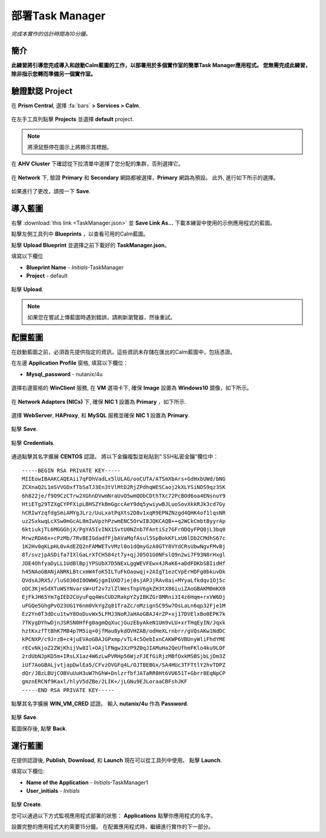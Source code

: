 .. _taskman:

----------------------
部署Task Manager
----------------------

*完成本實作的估計時間為10分鐘。*

簡介
++++++++

**此練習將引導您完成導入和啟動Calm藍圖的工作，以部署用於多個實作室的簡單Task Manager應用程式。 您無需完成此練習，除非指示您轉而準備另一個實作室。**

驗證默認 Project
+++++++++++++++++++++++++++++

在 **Prism Central**, 選擇 :fa:`bars` **> Services > Calm**.

.. figure:: images/0.png

在左手工具列點擊 |projects| **Projects** 並選擇 **default** project.

.. note::

  將滑鼠懸停在圖示上將顯示其標題。

在 **AHV Cluster** 下確認從下拉清單中選擇了您分配的集群，否則選擇它。

.. figure:: images/1.png

在 **Network** 下, 驗證 **Primary** 和 **Secondary** 網路都被選擇，**Primary** 網路為預設。 此外, 進行如下所示的選擇。

.. figure:: images/2.png

如果進行了更改，請按一下 **Save**.

導入藍圖
+++++++++++++++++++++++

右擊 :download:`this link <TaskManager.json>` 並 **Save Link As...** 下載本練習中使用的示例應用程式的藍圖。

點擊左側工具列中 |blueprints| **Blueprints** ，以查看可用的Calm藍圖。

點擊 **Upload Blueprint** 並選擇之前下載好的 **TaskManager.json**。

填寫以下欄位

- **Blueprint Name** - *Initials*-TaskManager
- **Project** - default

.. figure:: images/3.png

點擊 **Upload**.

.. note::

  如果您在嘗試上傳藍圖時遇到錯誤，請刷新瀏覽器，然後重試。

配置藍圖
+++++++++++++++++++++++++

在啟動藍圖之前，必須首先提供指定的資訊，這些資訊未存儲在匯出的Calm藍圖中，包括憑證。

在左邊 **Application Profile** 窗格, 填寫以下欄位：

- **Mysql_password** - nutanix/4u

.. figure:: images/4.png

選擇右邊窗格的 **WinClient** 服務, 在 **VM** 選項卡下, 確保 **Image** 設置為 **Windows10** 鏡像，如下所示。

.. figure:: images/4b.png

在 **Network Adapters (NICs)** 下, 確保 **NIC 1** 設置為 **Primary** ，如下所示.

.. figure:: images/4c.png

選擇 **WebServer**, **HAProxy**, 和 **MySQL** 服務並確保 **NIC 1** 設置為 **Primary**.

.. figure:: images/4d.png

點擊 **Save**.

.. figure:: images/5.png

點擊 **Credentials**.

.. figure:: images/6.png

通過點擊其名字擴展 **CENTOS** 認證。 將以下金鑰複製並粘貼到“ SSH私密金鑰”欄位中：

::

  -----BEGIN RSA PRIVATE KEY-----
  MIIEowIBAAKCAQEAii7qFDhVadLx5lULAG/ooCUTA/ATSmXbArs+GdHxbUWd/bNG
  ZCXnaQ2L1mSVVGDxfTbSaTJ3En3tVlMtD2RjZPdhqWESCaoj2kXLYSiNDS9qz3SK
  6h822je/f9O9CzCTrw2XGhnDVwmNraUvO5wmQObCDthTXc72PcBOd6oa4ENsnuY9
  HtiETg29TZXgCYPFXipLBHSZYkBmGgccAeY9dq5ywiywBJLuoSovXkkRJk3cd7Gy
  hCRIwYzqfdgSmiAMYgJLrz/UuLxatPqXts2D8v1xqR9EPNZNzgd4QHK4of1lqsNR
  uz2SxkwqLcXSw0mGcAL8mIwVpzhPzwmENC5OrwIBJQKCAQB++q2WCkCmbtByyrAp
  6ktiukjTL6MGGGhjX/PgYA5IvINX1SvtU0NZnb7FAntiSz7GFrODQyFPQ0jL3bq0
  MrwzRDA6x+cPzMb/7RvBEIGdadfFjbAVaMqfAsul5SpBokKFLxU6lDb2CMdhS67c
  1K2Hv0qKLpHL0vAdEZQ2nFAMWETvVMzl0o1dQmyGzA0GTY8VYdCRsUbwNgvFMvBj
  8T/svzjpASDifa7IXlGaLrXfCH584zt7y+qjJ05O1G0NFslQ9n2wi7F93N8rHxgl
  JDE4OhfyaDyLL1UdBlBpjYPSUbX7D5NExLggWEVFEwx4JRaK6+aDdFDKbSBIidHf
  h45NAoGBANjANRKLBtcxmW4foK5ILTuFkOaowqj+2AIgT1ezCVpErHDFg0bkuvDk
  QVdsAJRX5//luSO30dI0OWWGjgmIUXD7iej0sjAPJjRAv8ai+MYyaLfkdqv1Oj5c
  oDC3KjmSdXTuWSYNvarsW+Uf2v7zlZlWesTnpV6gkZH3tX86iuiZAoGBAKM0mKX0
  EjFkJH65Ym7gIED2CUyuFqq4WsCUD2RakpYZyIBKZGr8MRni3I4z6Hqm+rxVW6Dj
  uFGQe5GhgPvO23UG1Y6nm0VkYgZq81TraZc/oMzignSC95w7OsLaLn6qp32Fje1M
  Ez2Yn0T3dDcu1twY8OoDuvWx5LFMJ3NoRJaHAoGBAJ4rZP+xj17DVElxBo0EPK7k
  7TKygDYhwDjnJSRSN0HfFg0agmQqXucjGuzEbyAkeN1Um9vLU+xrTHqEyIN/Jqxk
  hztKxzfTtBhK7M84p7M5iq+0jfMau8ykdOVHZAB/odHeXLrnbrr/gVQsAKw1NdDC
  kPCNXP/c9JrzB+c4juEVAoGBAJGPxmp/vTL4c5OebIxnCAKWP6VBUnyWliFhdYME
  rECvNkjoZ2ZWjKhijVw8Il+OAjlFNgwJXzP9Z0qJIAMuHa2QeUfhmFKlo4ku9LOF
  2rdUbNJpKD5m+IRsLX1az4W6zLwPVRHp56WjzFJEfGiRjzMBfOxkMSBSjbLjDm3Z
  iUf7AoGBALjvtjapDwlEa5/CFvzOVGFq4L/OJTBEBGx/SA4HUc3TFTtlY2hvTDPZ
  dQr/JBzLBUjCOBVuUuH3uW7hGhW+DnlzrfbfJATaRR8Ht6VU651T+Gbrr8EqNpCP
  gmznERCNf9Kaxl/hlyV5dZBe/2LIK+/jLGNu9EJLoraaCBFshJKF
  -----END RSA PRIVATE KEY-----

點擊其名字擴展 **WIN_VM_CRED** 認證。 輸入 **nutanix/4u** 作為 **Password**.

.. figure:: images/7.png

點擊 **Save**.

藍圖保存後, 點擊 **Back**.

.. figure:: images/8.png

運行藍圖
+++++++++++++++

在提供認證後, **Publish**, **Download**, 和 **Launch** 現在可以從工具列中使用。 點擊 **Launch**.

填寫以下欄位:

- **Name of the Application** - *Initials*-TaskManager1
- **User_initials** - *Initials*

.. figure:: images/9.png

點擊 **Create**.

您可以通過以下方式監視應用程式部署的狀態： |applications| **Applications** 點擊你應用程式的名字。

設置完整的應用程式大約需要15分鐘。 在配置應用程式時，繼續進行實作的下一部分。

.. |projects| image:: images/projects.png
.. |blueprints| image:: images/blueprints.png
.. |applications| image:: images/applications.png
